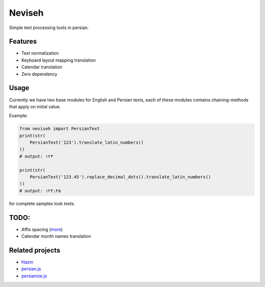Neviseh
=======

Simple text processing tools in persian.


Features
--------

- Text normalization
- Keyboard layout mapping translation
- Calendar translation
- Zero dependency

Usage
-----

Currently we have two base modules for English and Persian texts,
each of these modules contains chaining-methods that apply on
initial value.

Example:

.. code:: python

    from neviseh import PersianText
    print(str(
        PersianText('123').translate_latin_numbers()
    ))
    # output: ۱۲۳

    print(str(
        PersianText('123.45').replace_decimal_dots().translate_latin_numbers()
    ))
    # output: ۱۲۳٫۴۵

for complete samples look tests.

TODO:
-----

- Affix spacing (`more <https://github.com/sobhe/hazm/blob/2971829c80bf9f253be2b37974dd0435f06e2a24/hazm/Normalizer.py#L65>`__)
- Calendar month names translation

.. - Normalize nowadays style using on social networks (like: خـٍـٍـٍـٍـٍْـٍْـٍْـٍْـٍْـٍـٍـٍـٍـٍورشیـב) (`more <https://github.com/sobhe/hazm/issues/117>`__)


Related projects
----------------

- `Hazm <https://github.com/sobhe/hazm>`__
- `persian.js <https://github.com/usablica/persian.js>`__
- `persianize.js <https://github.com/opencafe/persianize-node>`__
